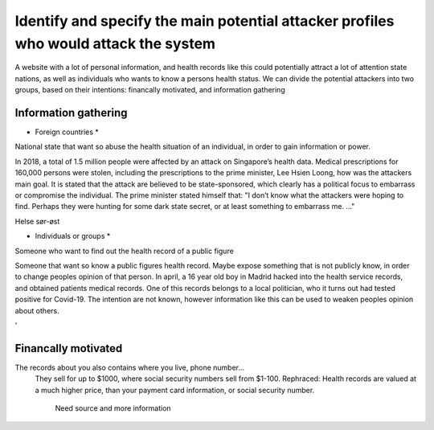 Identify and specify the main potential attacker profiles who would attack the system
-------------------------------------------------------------------------------------

A website with a lot of personal information, and health records like this could potentially attract a lot of attention state nations, as well as individuals who wants to know a persons health status.
We can divide the potential attackers into two groups, based on their intentions: financally motivated, and information gathering

Information gathering
~~~~~~~~~~~~~~~~~~~~~


* Foreign countries *


National state that want so abuse the health situation of an individual, in order to gain information or power.


In 2018, a total of 1.5 million people were affected by an attack on Singapore’s health data.
Medical prescriptions for 160,000 persons were stolen, including the prescriptions to the prime minister, Lee Hsien Loong, how was the attackers main goal.
It is stated that the attack are believed to be state-sponsored, which clearly has a political focus to embarrass or compromise the individual.
The prime minister stated himself that: "I don’t know what the attackers were hoping to find. Perhaps they were hunting for some dark state secret, or at least something to embarrass me. ..."

.. Source: https://www.theverge.com/2018/7/20/17594578/singapore-health-data-hack-sing-health-prime-minister-lee-targeted


Helse sør-øst 



* Individuals or groups *

Someone who want to find out the health record of a public figure 

Someone that want so know a public figures health record. Maybe expose something that is not publicly know, in order to change peoples opinion of that person. 
In april, a 16 year old boy in Madrid hacked into the health service records, and obtained patients medical records. 
One of this records belongs to a local politician, who it turns out had tested positive for Covid-19. 
The intention are not known, however information like this can be used to weaken peoples opinion about others.

.. Source: https://www.theolivepress.es/spain-news/2020/04/17/teenage-hacker-arrested-in-madrid-for-hacking-medical-data-and-leaking-information-about-a-politician-who-was-positive-with-coronavirus/
'

Financally motivated
~~~~~~~~~~~~~~~~~~~~

The records about you also contains where you live, phone number...
    They sell for up to $1000, where social security numbers sell from $1-100. 
    Rephraced: Health records are valued at a much higher price, than your payment card information, or social security number.
        Need source and more information 
